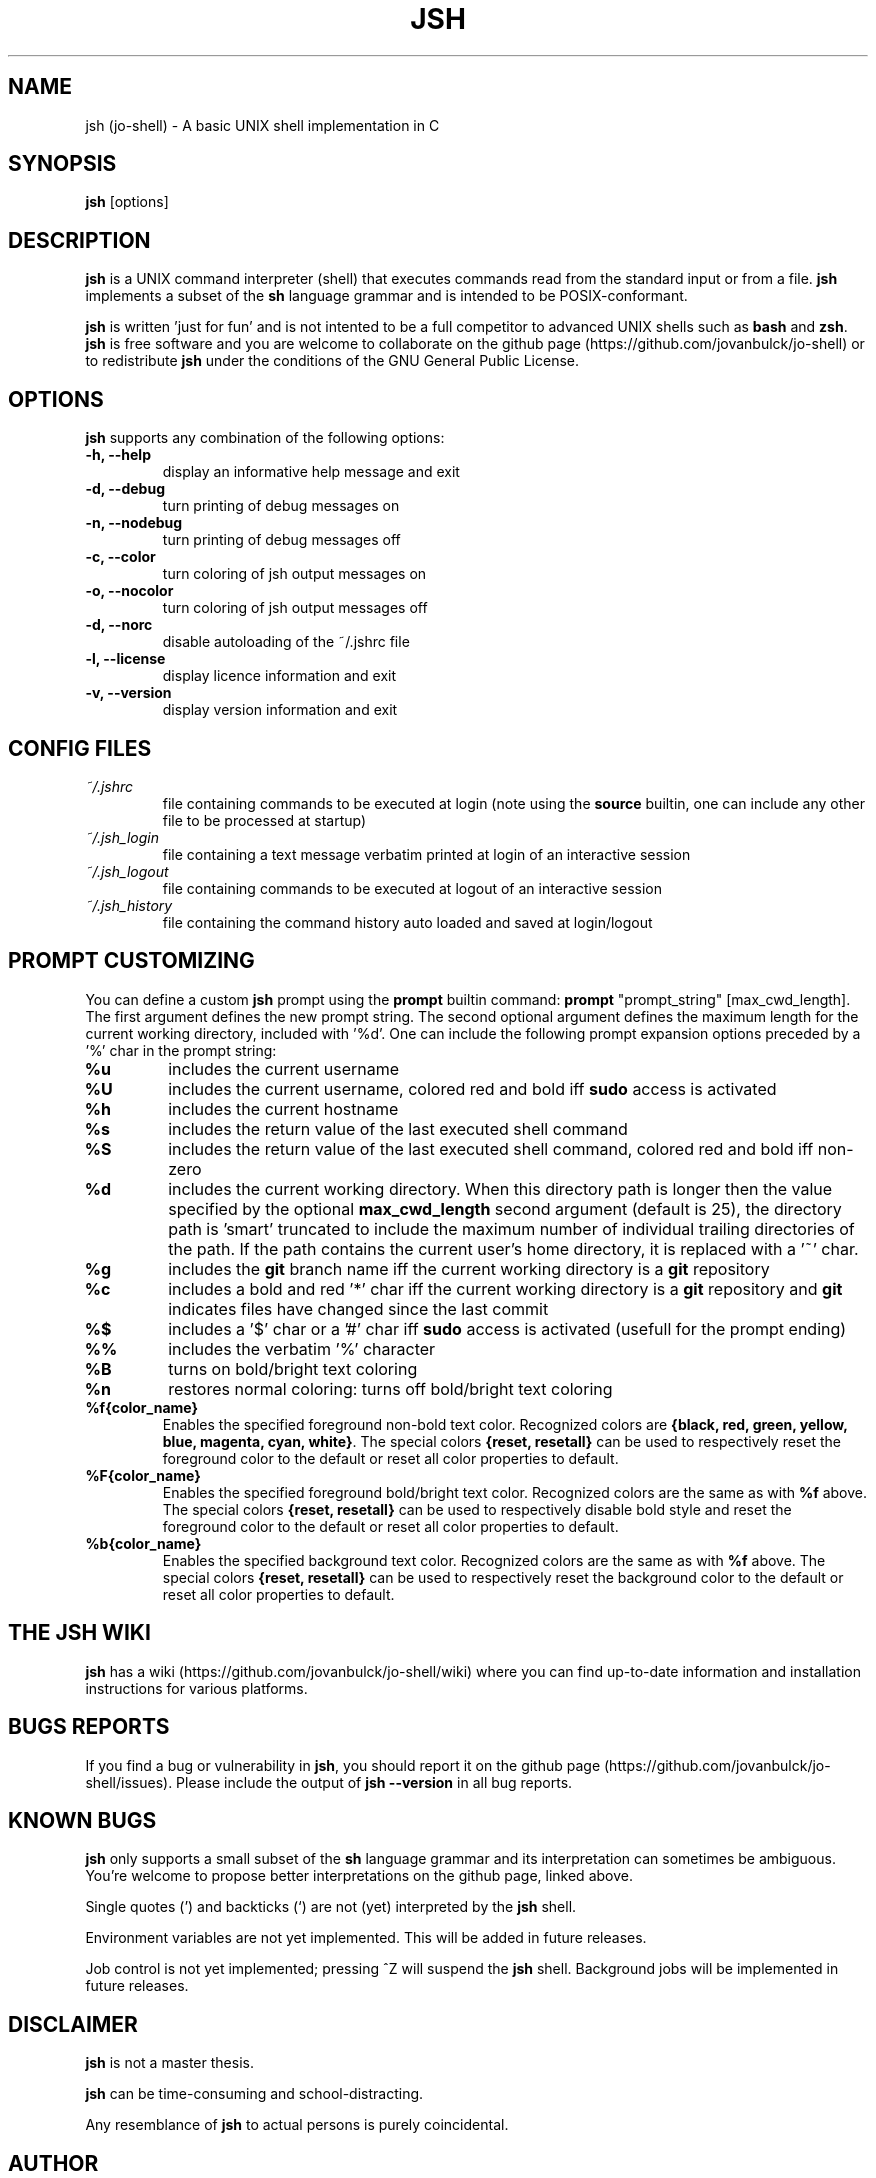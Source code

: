 .\" @BEGIN_COMMENT Manpage for jsh: Makefile processes this file to include the version number (@VERSION)
.\"      and date (@DATE) and writes it to ./jsh.1 @END_COMMENT
.\"
.TH JSH 1 "@DATE" "jsh @VERSION" "jsh man page"
.SH NAME
jsh (jo-shell) \- A basic UNIX shell implementation in C
.SH SYNOPSIS
\fBjsh\fP [options]
.SH DESCRIPTION
\fBjsh\fP is a UNIX command interpreter (shell) that executes commands read from the standard input or from a file. \fBjsh\fP implements a subset of the \fBsh\fP language grammar and is intended to be POSIX-conformant.

\fBjsh\fP is written 'just for fun' and is not intented to be a full competitor to advanced UNIX shells such as \fBbash\fP and \fBzsh\fP. \fBjsh\fP is free software and you are welcome to collaborate on the github page (https://github.com/jovanbulck/jo-shell) or to redistribute \fBjsh\fP under the conditions of the GNU General Public License.
.SH OPTIONS
\fBjsh\fP supports any combination of the following options:
.TP
\fB\-h, \--help\fP
display an informative help message and exit
.TP
\fB\-d, \--debug\fP
turn printing of debug messages on
.TP
\fB\-n, \--nodebug\fP
turn printing of debug messages off
.TP
\fB\-c, \--color\fP
turn coloring of jsh output messages on
.TP
\fB\-o, \--nocolor\fP
turn coloring of jsh output messages off
.TP
\fB\-d, \--norc\fP
disable autoloading of the ~/.jshrc file
.TP
\fB\-l, \--license\fP
display licence information and exit
.TP
\fB\-v, \--version\fP
display version information and exit
.SH CONFIG FILES
.TP
\fI~/.jshrc\fP
file containing commands to be executed at login (note using the \fBsource\fP builtin, one can include any other file to be processed at startup)
.TP
\fI~/.jsh_login\fP
file containing a text message verbatim printed at login of an interactive session
.TP
\fI~/.jsh_logout\fP
file containing commands to be executed at logout of an interactive session
.TP
\fI~/.jsh_history\fP
file containing the command history auto loaded and saved at login/logout
.SH PROMPT CUSTOMIZING
You can define a custom \fBjsh\fP prompt using the \fBprompt\fP builtin command: \fBprompt\fP "prompt_string" [max_cwd_length]. The first argument defines the new prompt string. The second optional argument defines the maximum length for the current working directory, included with '%d'.  One can include the following prompt expansion options preceded by a '%' char in the prompt string:
.TP
\fB%u\fP
includes the current username
.TP
\fB%U\fP
includes the current username, colored red and bold iff \fBsudo\fP access is activated
.TP
\fB%h\fP
includes the current hostname
.TP
\fB%s\fP
includes the return value of the last executed shell command
.TP
\fB%S\fP
includes the return value of the last executed shell command, colored red and bold iff non-zero
.TP
\fB%d\fP
includes the current working directory. When this directory path is longer then the value specified by the optional \fBmax_cwd_length\fP second argument (default is 25), the directory path is 'smart' truncated to include the maximum number of individual trailing directories of the path. If the path contains the current user's home directory, it is replaced with a '~' char.
.TP
\fB%g\fP
includes the \fBgit\fP branch name iff the current working directory is a \fBgit\fP repository
.TP
\fB%c\fP
includes a bold and red '*' char iff the current working directory is a \fBgit\fP repository and \fBgit\fP indicates files have changed since the last commit
.TP
\fB%$\fP
includes a '$' char or a '#' char iff \fBsudo\fP access is activated (usefull for the prompt ending)
.TP
\fB%%\fP
includes the verbatim '%' character
.TP
\fB%B\fP
turns on bold/bright text coloring
.TP
\fB%n\fP
restores normal coloring: turns off bold/bright text coloring
.TP
\fB%f{color_name}\fP
Enables the specified foreground non-bold text color. Recognized colors are \fB{black, red, green, yellow, blue, magenta, cyan, white}\fP. The special colors \fB{reset, resetall}\fP can be used to respectively reset the foreground color to the default or reset all color properties to default.
.TP
\fB%F{color_name}\fP
Enables the specified foreground bold/bright text color. Recognized colors are the same as with \fB%f\fP above. The special colors \fB{reset, resetall}\fP can be used to respectively disable bold style and reset the foreground color to the default or reset all color properties to default.
.TP
\fB%b{color_name}\fP
Enables the specified background text color. Recognized colors are the same as with \fB%f\fP above. The special colors \fB{reset, resetall}\fP can be used to respectively reset the background color to the default or reset all color properties to default.
.SH THE JSH WIKI
\fBjsh\fP has a wiki (https://github.com/jovanbulck/jo-shell/wiki) where you can find up-to-date information and installation instructions for various platforms.
.SH BUGS REPORTS
If you find a bug or vulnerability in \fBjsh\fP, you should report it on the github page (https://github.com/jovanbulck/jo-shell/issues). Please include the output of \fBjsh --version\fP in all bug reports.
.SH KNOWN BUGS
\fBjsh\fP only supports a small subset of the \fBsh\fP language grammar and its interpretation can sometimes be ambiguous. You're welcome to propose better interpretations on the github page, linked above.

Single quotes (') and backticks (`) are not (yet) interpreted by the \fBjsh\fP shell.

Environment variables are not yet implemented. This will be added in future releases.

Job control is not yet implemented; pressing ^Z will suspend the \fBjsh\fP shell. Background jobs will be implemented in future releases.
.SH DISCLAIMER
\fBjsh\fP is not a master thesis.

\fBjsh\fP can be time-consuming and school-distracting. 

Any resemblance of \fBjsh\fP to actual persons is purely coincidental.
.SH AUTHOR
\fBjsh\fP was orginally written by Jo Van Bulck <jo.vanbulck@student.kuleuven.be>. For additional contributors, use \fBgit shortlog -sn\fP on the jo-shell.git repository.
.SH LICENSE
\fBjsh\fP is free software, licensed under the GNU General Public License (https://gnu.org/licenses/gpl.html). Try \fBjsh --license\fP for more information.
.SH SEE ALSO
\fIsh(1)\fR, \fIbash(1)\fR, \fIreadline(1)\fR.
